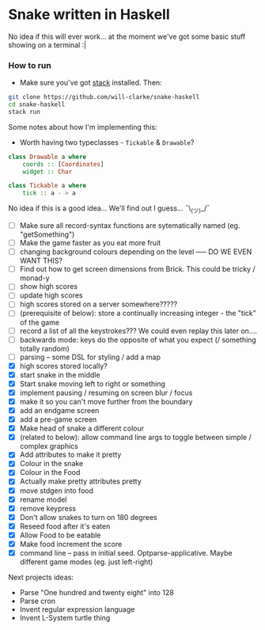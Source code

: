 * Snake written in Haskell

No idea if this will ever work... at the moment we've got some basic stuff showing on a terminal :|

*** How to run

    - Make sure you've got [[https://www.haskellstack.org/][stack]] installed. Then:
#+BEGIN_SRC sh
git clone https://github.com/will-clarke/snake-haskell
cd snake-haskell
stack run
#+END_SRC    


Some notes about how I'm implementing this:
- Worth having two typeclasses - ~Tickable~ & ~Drawable~?

#+BEGIN_SRC haskell
class Drawable a where
    coords :: [Coordinates]
    widget :: Char
  
class Tickable a where
    tick :: a - > a
#+END_SRC
No idea if this is a good idea... We'll find out I guess... ¯\_(ツ)_/¯

- [ ] Make sure all record-syntax functions are sytematically named (eg. "getSomething")
- [ ] Make the game faster as you eat more fruit
- [ ] changing background colours depending on the level ----- DO WE EVEN WANT THIS?
- [ ] Find out how to get screen dimensions from Brick. This could be tricky / monad-y
- [ ] show high scores
- [ ] update high scores
- [ ] high scores stored on a server somewhere?????
- [ ] (prerequisite of below): store a continually increasing integer - the "tick" of the game
- [ ] record a list of all the keystrokes??? We could even replay this later on....
- [ ] backwards mode: keys do the opposite of what you expect (/ something totally random)
- [ ] parsing -- some DSL for styling / add a map
- [X] high scores stored locally?
- [X] start snake in the middle
- [X] Start snake moving left to right or something
- [X] implement pausing / resuming on screen blur / focus
- [X] make it so you can't move further from the boundary
- [X] add an endgame screen
- [X] add a pre-game screen
- [X] Make head of snake a different colour
- [X] (related to below): allow command line args to toggle between simple / complex graphics
- [X] Add attributes to make it pretty
- [X] Colour in the snake
- [X] Colour in the Food
- [X] Actually make pretty attributes pretty
- [X] move stdgen into food
- [X] rename model
- [X] remove keypress
- [X] Don't allow snakes to turn on 180 degrees
- [X] Reseed food after it's eaten
- [X] Allow Food to be eatable
- [X] Make food increment the score
- [X] command line -- pass in initial seed. Optparse-applicative. Maybe different game modes (eg. just left-right)


Next projects ideas:

- Parse "One hundred and twenty eight" into 128
- Parse cron
- Invent regular expression language
- Invent L-System turtle thing
